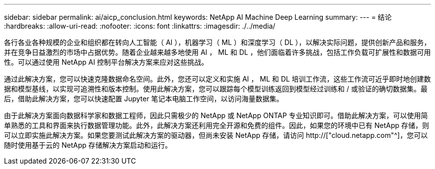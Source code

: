 ---
sidebar: sidebar 
permalink: ai/aicp_conclusion.html 
keywords: NetApp AI Machine Deep Learning 
summary:  
---
= 结论
:hardbreaks:
:allow-uri-read: 
:nofooter: 
:icons: font
:linkattrs: 
:imagesdir: ./../media/


[role="lead"]
各行各业各种规模的企业和组织都在转向人工智能（ AI ），机器学习（ ML ）和深度学习（ DL ），以解决实际问题，提供创新产品和服务，并在竞争日益激烈的市场中占据优势。随着企业越来越多地使用 AI ， ML 和 DL ，他们面临着许多挑战，包括工作负载可扩展性和数据可用性。可以通过使用 NetApp AI 控制平台解决方案来应对这些挑战。

通过此解决方案，您可以快速克隆数据命名空间。此外，您还可以定义和实施 AI ， ML 和 DL 培训工作流，这些工作流可近乎即时地创建数据和模型基线，以实现可追溯性和版本控制。使用此解决方案，您可以跟踪每个模型训练返回到模型经过训练和 / 或验证的确切数据集。最后，借助此解决方案，您可以快速配置 Jupyter 笔记本电脑工作空间，以访问海量数据集。

由于此解决方案面向数据科学家和数据工程师，因此只需极少的 NetApp 或 NetApp ONTAP 专业知识即可。借助此解决方案，可以使用简单熟悉的工具和界面来执行数据管理功能。此外，此解决方案还利用完全开源和免费的组件。因此，如果您的环境中已有 NetApp 存储，则可以立即实施此解决方案。如果您要测试此解决方案的驱动器，但尚未安装 NetApp 存储，请访问 http://["cloud.netapp.com"^]，您可以随时使用基于云的 NetApp 存储解决方案启动和运行。
